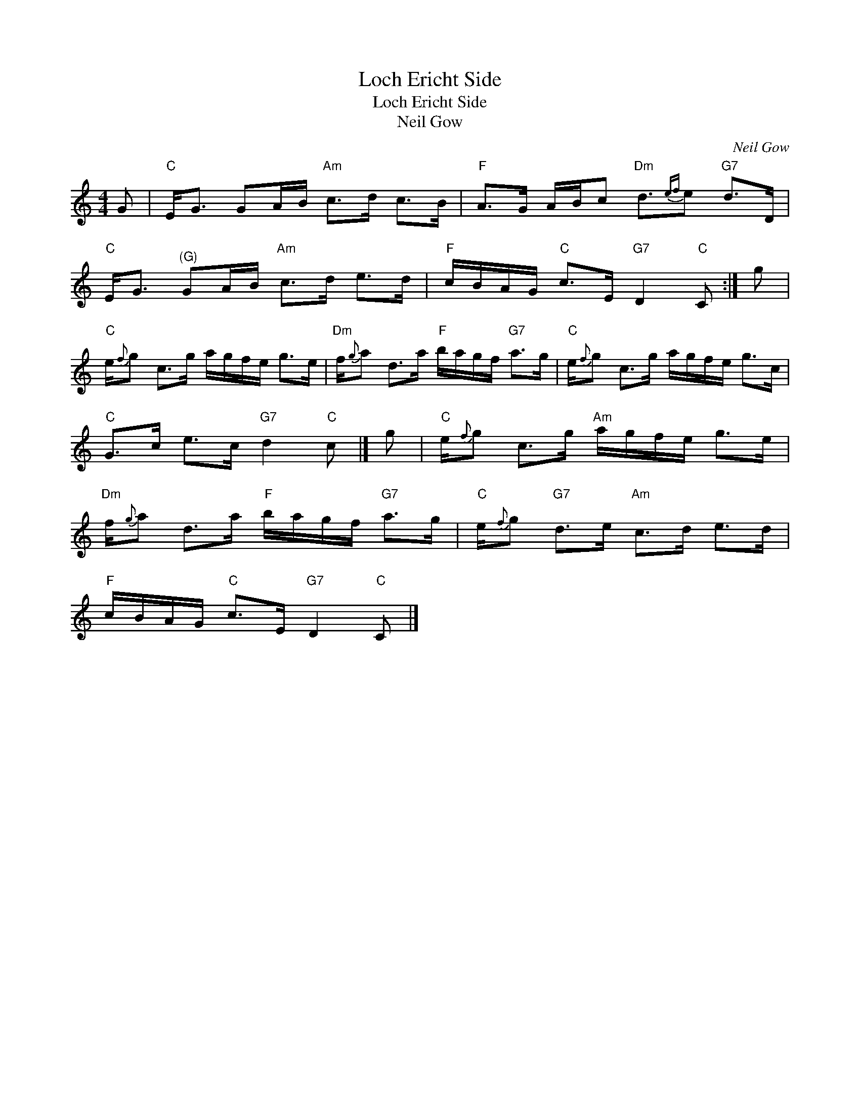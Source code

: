 X:1
T:Loch Ericht Side
T:Loch Ericht Side
T:Neil Gow
C:Neil Gow
L:1/8
M:4/4
K:C
V:1 treble 
V:1
 G |"C" E<G GA/B/"Am" c>d c>B |"F" A>G A/B/c"Dm" d3/2{ef}e"G7" d>D | %3
"C" E<G"^(G)" GA/B/"Am" c>d e>d |"F" c/B/A/G/"C" c>E"G7" D2"C" C :| g | %6
"C" e/{f}g c>g a/g/f/e/ g>e |"Dm" f/{g}a d>a"F" b/a/g/f/"G7" a>g |"C" e/{f}g c>g a/g/f/e/ g>c | %9
"C" G>c e>c"G7" d2"C" c |] g |"C" e/{f}g c>g"Am" a/g/f/e/ g>e | %12
"Dm" f/{g}a d>a"F" b/a/g/f/"G7" a>g |"C" e/{f}g"G7" d>e"Am" c>d e>d | %14
"F" c/B/A/G/"C" c>E"G7" D2"C" C |] %15

